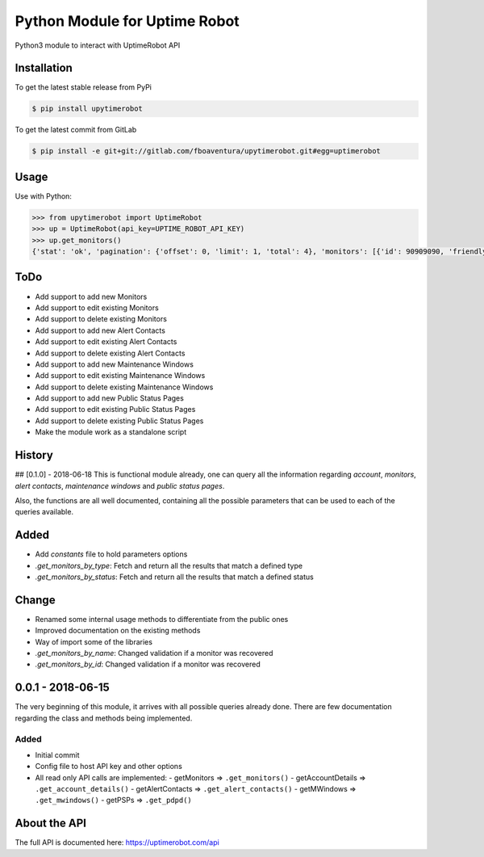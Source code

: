 Python Module for Uptime Robot
==============================

Python3 module to interact with UptimeRobot API

Installation
------------

To get the latest stable release from PyPi

.. code:: bash

   $ pip install upytimerobot

To get the latest commit from GitLab

.. code:: bash

   $ pip install -e git+git://gitlab.com/fboaventura/upytimerobot.git#egg=uptimerobot

Usage
-----

Use with Python:

.. code:: python

   >>> from upytimerobot import UptimeRobot
   >>> up = UptimeRobot(api_key=UPTIME_ROBOT_API_KEY)
   >>> up.get_monitors()
   {'stat': 'ok', 'pagination': {'offset': 0, 'limit': 1, 'total': 4}, 'monitors': [{'id': 90909090, 'friendly_name': 'my_monitor', 'url': '127.0.0.1', 'type': 3, 'sub_type': '', 'keyword_type': '', 'keyword_value': '', 'http_username': '', 'http_password': '', 'port': '', 'interval': 300, 'status': 2, 'ssl': {'brand': '', 'product': None, 'expires': 0}, 'create_datetime': 1480809958}]}

ToDo
----
- Add support to add new Monitors
- Add support to edit existing Monitors
- Add support to delete existing Monitors
- Add support to add new Alert Contacts
- Add support to edit existing Alert Contacts
- Add support to delete existing Alert Contacts
- Add support to add new Maintenance Windows
- Add support to edit existing Maintenance Windows
- Add support to delete existing Maintenance Windows
- Add support to add new Public Status Pages
- Add support to edit existing Public Status Pages
- Add support to delete existing Public Status Pages
- Make the module work as a standalone script

History
-------
## [0.1.0] - 2018-06-18
This is functional module already, one can query all the information regarding `account`, `monitors`, `alert contacts`, `maintenance windows` and `public status pages`.

Also, the functions are all well documented, containing all the possible parameters that can be used to each of the queries available.

Added
-----
- Add `constants` file to hold parameters options
- `.get_monitors_by_type`: Fetch and return all the results that match a defined type
- `.get_monitors_by_status`: Fetch and return all the results that match a defined status

Change
------
- Renamed some internal usage methods to differentiate from the public ones
- Improved documentation on the existing methods
- Way of import some of the libraries
- `.get_monitors_by_name`: Changed validation if a monitor was recovered
- `.get_monitors_by_id`: Changed validation if a monitor was recovered

0.0.1 - 2018-06-15
------------------
The very beginning of this module, it arrives with all possible queries already done.  There are few documentation regarding the class and methods being implemented.

Added
~~~~~
-  Initial commit
-  Config file to host API key and other options
-  All read only API calls are implemented:
   -  getMonitors => ``.get_monitors()``
   -  getAccountDetails => ``.get_account_details()``
   -  getAlertContacts => ``.get_alert_contacts()``
   -  getMWindows => ``.get_mwindows()``
   -  getPSPs => ``.get_pdpd()``

About the API
-------------

The full API is documented here: https://uptimerobot.com/api


